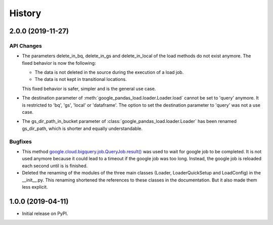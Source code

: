 .. :changelog:

History
=======

2.0.0 (2019-11-27)
------------------

API Changes
^^^^^^^^^^^

* The parameters delete_in_bq, delete_in_gs and delete_in_local of the load
  methods do not exist anymore. The fixed behavior is now the following:

  - The data is not deleted in the source during the execution of a load job.
  - The data is not kept in transitional locations.

  This fixed behavior is safer, simpler and is the general use case.

* The destination parameter of  :meth:`google_pandas_load.loader.Loader.load`
  cannot be set to 'query' anymore. It is restricted to 'bq', 'gs', 'local'
  or 'dataframe'. The option to set the destination parameter to 'query'
  was not a use case.

* The gs_dir_path_in_bucket parameter of :class:`google_pandas_load.loader.Loader`
  has been renamed gs_dir_path, which is shorter and equally understandable.

Bugfixes
^^^^^^^^
* This method `google.cloud.bigquery.job.QueryJob.result()`_ was used to wait
  for google job to be completed. It is not used anymore because it could lead
  to a timeout if the google job was too long. Instead, the google job is
  reloaded each second until is is finished.

* Deleted the renaming of the modules of the three main classes (Loader,
  LoaderQuickSetup and LoadConfig) in the __init__.py. This renaming
  shortened the references to these classes in the documentation. But
  it also made them less explicit.




1.0.0 (2019-04-11)
------------------

* Initial release on PyPI.


.. _google.cloud.bigquery.job.QueryJob.result(): https://googleapis.dev/python/bigquery/latest/generated/google.cloud.bigquery.job.QueryJob.html#google.cloud.bigquery.job.QueryJob.result
